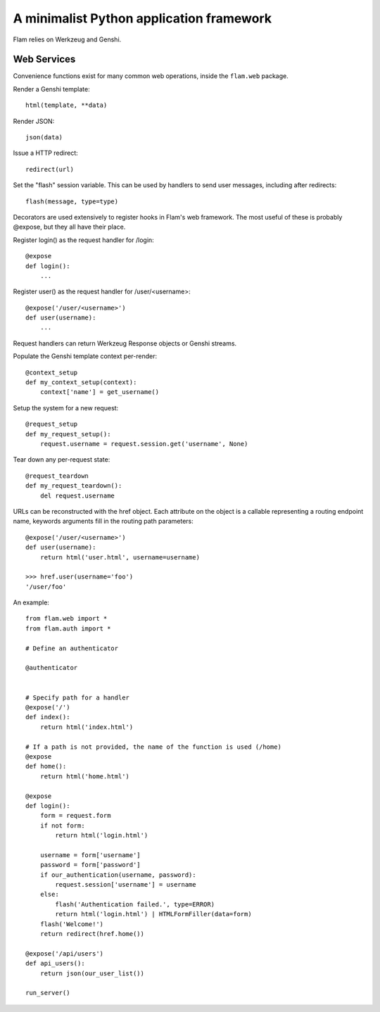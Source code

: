 A minimalist Python application framework
=========================================

Flam relies on Werkzeug and Genshi.

Web Services
------------

Convenience functions exist for many common web operations, inside the
``flam.web`` package.

Render a Genshi template::

  html(template, **data)

Render JSON::

  json(data)

Issue a HTTP redirect::

  redirect(url)

Set the "flash" session variable. This can be used by handlers to send user
messages, including after redirects::

  flash(message, type=type)


Decorators are used extensively to register hooks in Flam's web framework. The
most useful of these is probably @expose, but they all have their place.

Register login() as the request handler for /login::

    @expose
    def login():
        ...

Register user() as the request handler for /user/<username>::

    @expose('/user/<username>')
    def user(username):
        ...

Request handlers can return Werkzeug Response objects or Genshi streams.

Populate the Genshi template context per-render::

    @context_setup
    def my_context_setup(context):
        context['name'] = get_username()

Setup the system for a new request::

    @request_setup
    def my_request_setup():
        request.username = request.session.get('username', None)

Tear down any per-request state::

    @request_teardown
    def my_request_teardown():
        del request.username

URLs can be reconstructed with the href object. Each attribute on the object is
a callable representing a routing endpoint name, keywords arguments fill in the
routing path parameters::

    @expose('/user/<username>')
    def user(username):
        return html('user.html', username=username)

    >>> href.user(username='foo')
    '/user/foo'


An example::

    from flam.web import *
    from flam.auth import *

    # Define an authenticator

    @authenticator


    # Specify path for a handler
    @expose('/')
    def index():
        return html('index.html')

    # If a path is not provided, the name of the function is used (/home)
    @expose
    def home():
        return html('home.html')

    @expose
    def login():
        form = request.form
        if not form:
            return html('login.html')

        username = form['username']
        password = form['password']
        if our_authentication(username, password):
            request.session['username'] = username
        else:
            flash('Authentication failed.', type=ERROR)
            return html('login.html') | HTMLFormFiller(data=form)
        flash('Welcome!')
        return redirect(href.home())

    @expose('/api/users')
    def api_users():
        return json(our_user_list())

    run_server()
